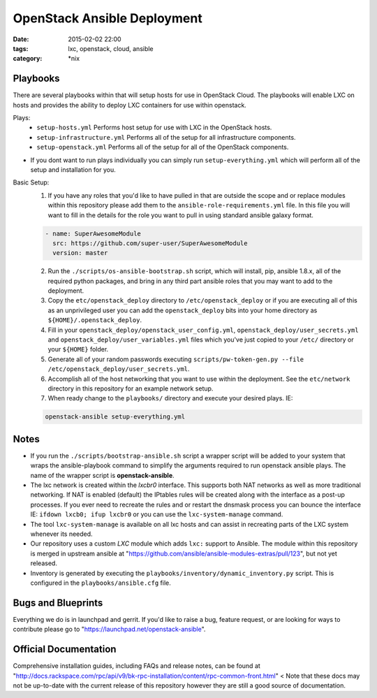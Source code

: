 OpenStack Ansible Deployment
############################
:date: 2015-02-02 22:00
:tags: lxc, openstack, cloud, ansible
:category: \*nix


Playbooks
---------

There are several playbooks within that will setup hosts for use in OpenStack Cloud. The playbooks will enable LXC on hosts and provides the ability to deploy LXC containers for use within openstack.

Plays:
  * ``setup-hosts.yml``  Performs host setup for use with LXC in the OpenStack hosts.
  * ``setup-infrastructure.yml`` Performs all of the setup for all infrastructure components.
  * ``setup-openstack.yml`` Performs all of the setup for all of the OpenStack components.

* If you dont want to run plays individually you can simply run ``setup-everything.yml`` which will perform all of the setup and installation for you.

Basic Setup:
  1. If you have any roles that you'd like to have pulled in that are outside the scope and or replace modules within this repository please add them to the ``ansible-role-requirements.yml`` file. In this file you will want to fill in the details for the role you want to pull in using standard ansible galaxy format.

  .. code-block:: yaml

    - name: SuperAwesomeModule
      src: https://github.com/super-user/SuperAwesomeModule
      version: master

  2. Run the ``./scripts/os-ansible-bootstrap.sh`` script, which will install, pip, ansible 1.8.x, all of the required python packages, and bring in any third part ansible roles that you may want to add to the deployment.
  3. Copy the ``etc/openstack_deploy`` directory to ``/etc/openstack_deploy`` or if you are executing all of this as an unprivileged user you can add the ``openstack_deploy`` bits into your home directory as ``${HOME}/.openstack_deploy``.
  4. Fill in your ``openstack_deploy/openstack_user_config.yml``, ``openstack_deploy/user_secrets.yml`` and ``openstack_deploy/user_variables.yml`` files which you've just copied to your ``/etc/`` directory or your ``${HOME}`` folder.
  5. Generate all of your random passwords executing ``scripts/pw-token-gen.py --file /etc/openstack_deploy/user_secrets.yml``.
  6. Accomplish all of the host networking that you want to use within the deployment. See the ``etc/network`` directory in this repository for an example network setup.
  7. When ready change to the ``playbooks/`` directory and execute your desired plays.  IE: 

  .. code-block:: bash

    openstack-ansible setup-everything.yml


Notes
-----

* If you run the ``./scripts/bootstrap-ansible.sh`` script a wrapper script will be added to your system that wraps the ansible-playbook command to simplify the arguments required to run openstack ansible plays. The name of the wrapper script is **openstack-ansible**.
* The lxc network is created within the *lxcbr0* interface. This supports both NAT networks as well as more traditional networking. If NAT is enabled (default) the IPtables rules will be created along with the interface as a post-up processes. If you ever need to recreate the rules and or restart the dnsmask process you can bounce the interface IE: ``ifdown lxcb0; ifup lxcbr0`` or you can use the ``lxc-system-manage`` command.
* The tool ``lxc-system-manage`` is available on all lxc hosts and can assist in recreating parts of the LXC system whenever its needed.
* Our repository uses a custom `LXC` module which adds ``lxc:`` support to Ansible. The module within this repository is merged in upstream ansible at "https://github.com/ansible/ansible-modules-extras/pull/123", but not yet released.
* Inventory is generated by executing the ``playbooks/inventory/dynamic_inventory.py`` script. This is configured in the ``playbooks/ansible.cfg`` file.


Bugs and Blueprints
-------------------

Everything we do is in launchpad and gerrit. If you'd like to raise a bug, feature request, or are looking for ways to contribute please go to "https://launchpad.net/openstack-ansible".


Official Documentation
----------------------

Comprehensive installation guides, including FAQs and release notes, can be found at "http://docs.rackspace.com/rpc/api/v9/bk-rpc-installation/content/rpc-common-front.html" < Note that these docs may not be up-to-date with the current release of this repository however they are still a good source of documentation.
